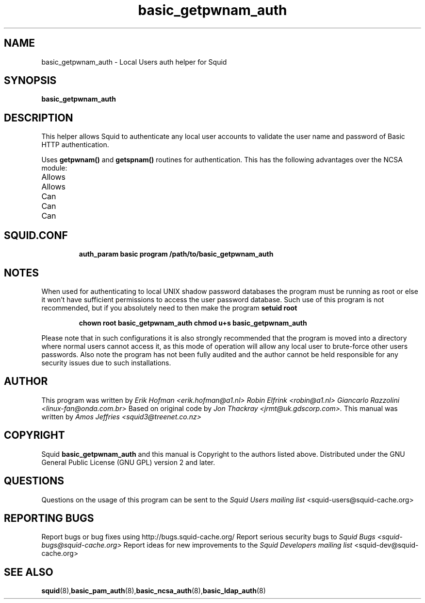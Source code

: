 .TH basic_getpwnam_auth 8 "Squid getpwnam Authenticator"
.
.SH NAME
basic_getpwnam_auth \- Local Users auth helper for Squid
.
.SH SYNOPSIS
.if !'po4a'hide' .B basic_getpwnam_auth
.
.SH DESCRIPTION
This helper allows Squid to authenticate any local user accounts
to validate the user name and password of Basic HTTP authentication.
.PP
Uses
.B getpwnam()
and
.B getspnam()
routines for authentication.
This has the following advantages over the NCSA module:
.
.IP Allows authentication of all known local users
.IP Allows authentication through nsswitch.conf
.IP Can handle NIS(+) requests
.IP Can handle LDAP request
.IP Can handle PAM request
.
.if !'po4a'hide' .SH SQUID.CONF
.
.if !'po4a'hide' .RS
.if !'po4a'hide' .B auth_param basic program /path/to/basic_getpwnam_auth
.if !'po4a'hide' .RE
.
.SH NOTES
.
When used for authenticating to local UNIX shadow password databases
the program must be running as root or else it won't have sufficient
permissions to access the user password database. Such use of this
program is not recommended, but if you absolutely need to then make
the program
.B setuid
.B root
.if !'po4a'hide' .RS
.if !'po4a'hide' .P
.if !'po4a'hide' .B chown root basic_getpwnam_auth
.if !'po4a'hide' .BR
.if !'po4a'hide' .B chmod u+s basic_getpwnam_auth
.if !'po4a'hide' .RE
.P
Please note that in such configurations it is also strongly recommended
that the program is moved into a directory where normal users cannot
access it, as this mode of operation will allow any local user to
brute-force other users passwords. Also note the program has not been
fully audited and the author cannot be held responsible for any security
issues due to such installations.
.
.SH AUTHOR
This program was written by
.if !'po4a'hide' .I Erik Hofman <erik.hofman@a1.nl>
.if !'po4a'hide' .I Robin Elfrink <robin@a1.nl>
.if !'po4a'hide' .I Giancarlo Razzolini <linux-fan@onda.com.br>
.
Based on original code by
.if !'po4a'hide' .I Jon Thackray <jrmt@uk.gdscorp.com>.
.
This manual was written by
.if !'po4a'hide' .I Amos Jeffries <squid3@treenet.co.nz>
.
.SH COPYRIGHT
Squid
.B basic_getpwnam_auth
and this manual is Copyright to the authors listed above.
.
Distributed under the GNU General Public License (GNU GPL) version 2 and later.
.
.SH QUESTIONS
Questions on the usage of this program can be sent to the
.I Squid Users mailing list
.if !'po4a'hide' <squid-users@squid-cache.org>
.
.SH REPORTING BUGS
Report bugs or bug fixes using http://bugs.squid-cache.org/
.
Report serious security bugs to
.I Squid Bugs <squid-bugs@squid-cache.org>
.
Report ideas for new improvements to the
.I Squid Developers mailing list
.if !'po4a'hide' <squid-dev@squid-cache.org>
.
.SH "SEE ALSO"
.if !'po4a'hide' .BR squid (8), basic_pam_auth (8), basic_ncsa_auth (8), basic_ldap_auth (8)
